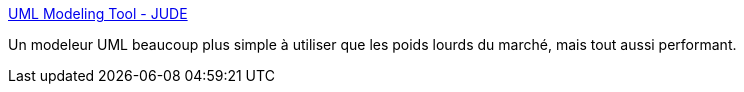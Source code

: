 :jbake-type: post
:jbake-status: published
:jbake-title: UML Modeling Tool - JUDE
:jbake-tags: freeware,engineering,programming,software,UML,tool,_mois_sept.,_année_2006
:jbake-date: 2006-09-12
:jbake-depth: ../
:jbake-uri: shaarli/1158073922000.adoc
:jbake-source: https://nicolas-delsaux.hd.free.fr/Shaarli?searchterm=http%3A%2F%2Fjude.change-vision.com%2Fjude-web%2Findex.html&searchtags=freeware+engineering+programming+software+UML+tool+_mois_sept.+_ann%C3%A9e_2006
:jbake-style: shaarli

http://jude.change-vision.com/jude-web/index.html[UML Modeling Tool - JUDE]

Un modeleur UML beaucoup plus simple à utiliser que les poids lourds du marché, mais tout aussi performant.
